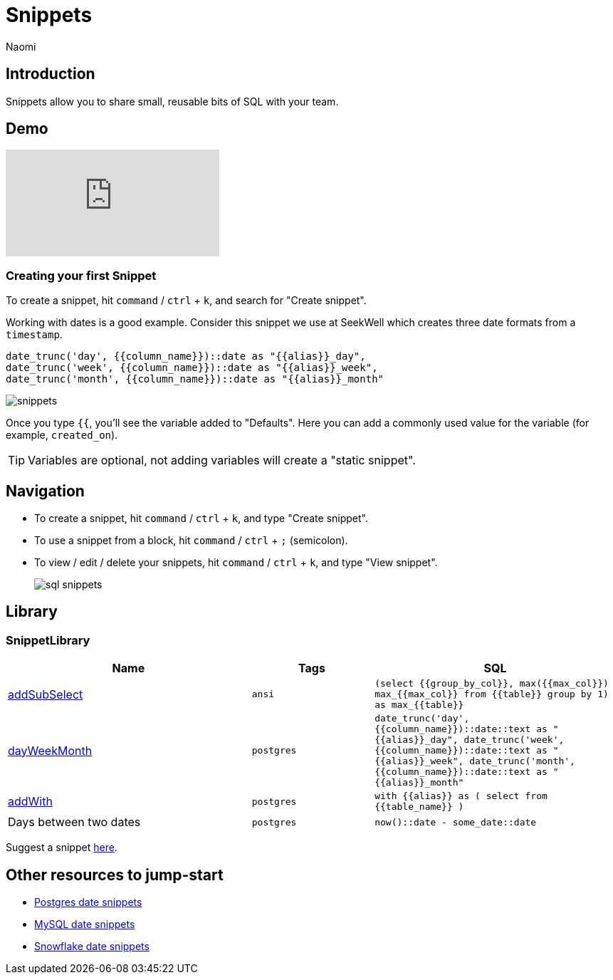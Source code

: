 = Snippets
:last_updated: 8/19/22
:author: Naomi
:linkattrs:
:experimental:
:page-layout: default-seekwell
:description: Snippets let you share small, reusable bits of SQL with your team.


// Compose (SQL editor)

== Introduction

Snippets allow you to share small, reusable bits of SQL with your team.

== Demo

video::KwUyIdkBPt0[youtube]

=== Creating your first Snippet

To create a snippet, hit `command` / `ctrl` + `k`, and search for "Create snippet".

Working with dates is a good example. Consider this snippet we use at SeekWell which creates three date formats from a `timestamp`.

[source,ruby]
----
date_trunc('day', {{column_name}})::date as "{{alias}}_day",
date_trunc('week', {{column_name}})::date as "{{alias}}_week",
date_trunc('month', {{column_name}})::date as "{{alias}}_month"
----

image::snippets.png[]

Once you type `{{`, you'll see the variable added to "Defaults". Here you can add a commonly used value for the variable (for example, `created_on`).

TIP: Variables are optional, not adding variables will create a "static snippet".

== Navigation

* To create a snippet, hit `command` / `ctrl` + `k`, and type "Create snippet".
* To use a snippet from a block, hit `command` / `ctrl` + `;` (semicolon).
* To view / edit / delete your snippets, hit `command` / `ctrl` + `k`, and type "View snippet".
+
image:sql-snippets.png[]

== Library

=== SnippetLibrary

[options="header",cols="40%,20%,40%"]
|===
| Name | Tags | SQL

a| link:https://doc.seekwell.io/addsubselect[addSubSelect,window=_blank] | `ansi` a| 	`(select
{{group_by_col}},
max({{max_col}}) max_{{max_col}}
from
{{table}}
group by 1) as max_{{table}}`

a| link:https://doc.seekwell.io/snippets/dayweekmonth[dayWeekMonth,window=_blank] | `postgres` a| `date_trunc('day', {{column_name}})::date::text as "{{alias}}_day",
date_trunc('week', {{column_name}})::date::text as "{{alias}}_week",
date_trunc('month', {{column_name}})::date::text as "{{alias}}_month"`

a| link:https://doc.seekwell.io/snippets/addwith[addWith,window=_blank] | `postgres` a| `with {{alias}} as (
select
from {{table_name}}
)`

| Days between two dates | `postgres` a| `now()::date - some_date::date`
|===

Suggest a snippet link:mailto:contact@seekwell.io[here].

== Other resources to jump-start

* link:https://wiki.postgresql.org/wiki/Date_and_Time_dimensions[Postgres date snippets,window=_blank]
* link:https://dev.mysql.com/doc/refman/5.7/en/date-and-time-functions.html[MySQL date snippets,window=_blank]
* link:https://docs.snowflake.com/en/sql-reference/functions-date-time.html[Snowflake date snippets,window=_blank]
